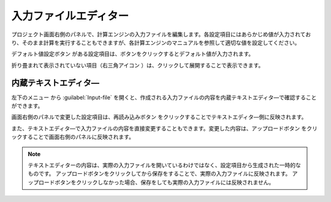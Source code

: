 .. _inputeditor:

==============================
入力ファイルエディター
==============================

プロジェクト画面右側のパネルで、計算エンジンの入力ファイルを編集します。各設定項目にはあらかじめ値が入力されており、そのまま計算を実行することもできますが、各計算エンジンのマニュアルを参照して適切な値を設定してください。

デフォルト値設定ボタン |default| がある設定項目は、ボタンをクリックするとデフォルト値が入力されます。

折り畳まれて表示されていない項目（右三角アイコン |collapse| ）は、クリックして展開することで表示できます。

.. |default| image:: /img/default.png
.. |collapse| image:: /img/collapse.png

.. _texteditor:

内蔵テキストエディタ―
===================================

左下のメニュー |projectmenuicon| から :guilabel:`Input-file` を開くと、作成される入力ファイルの内容を内蔵テキストエディタ―で確認することができます。

画面右側のパネルで変更した設定項目は、再読み込みボタン |reloadac| をクリックすることでテキストエディタ―側に反映されます。

また、テキストエディタ―で入力ファイルの内容を直接変更することもできます。変更した内容は、アップロードボタン |up| をクリックすることで画面右側のパネルに反映されます。

.. |projectmenuicon| image:: /img/projectmenuicon.png
.. |reloadac| image:: /img/reloadac.png
.. |up| image:: /img/up.png

.. note::
   テキストエディターの内容は、実際の入力ファイルを開いているわけではなく、設定項目から生成された一時的なものです。
   アップロードボタンをクリックしてから保存をすることで、実際の入力ファイルに反映されます。
   アップロードボタンをクリックしなかった場合、保存をしても実際の入力ファイルには反映されません。